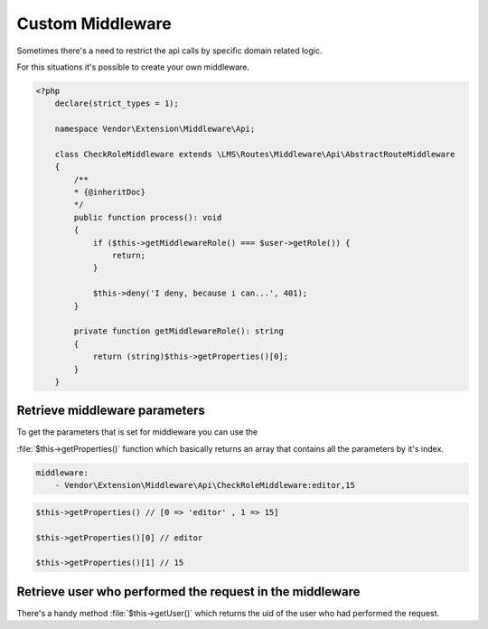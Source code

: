 .. ==================================================
.. FOR YOUR INFORMATION
.. --------------------------------------------------
.. -*- coding: utf-8 -*- with BOM.

.. _Middleware_custom:

===================================
Custom Middleware
===================================

Sometimes there's a need to restrict the api calls by specific domain related logic.

For this situations it's possible to create your own middleware.

.. code-block:: yaml
   :emphasize-lines: 13

   demo_photos-show:
     path:         api/demo/photos/{photo}
     controller:   LMS\Demo\Controller\PhotoApiController::show
     methods:      GET
     format:       json
     requirements:
       photo:      \d+
     defaults:
       plugin:     PhotoApi
       photo:
     options:
       middleware:
         - Vendor\Extension\Middleware\Api\CheckRoleMiddleware:editor

.. code-block:: php

    <?php
        declare(strict_types = 1);

        namespace Vendor\Extension\Middleware\Api;

        class CheckRoleMiddleware extends \LMS\Routes\Middleware\Api\AbstractRouteMiddleware
        {
            /**
            * {@inheritDoc}
            */
            public function process(): void
            {
                if ($this->getMiddlewareRole() === $user->getRole()) {
                    return;
                }

                $this->deny('I deny, because i can...', 401);
            }

            private function getMiddlewareRole(): string
            {
                return (string)$this->getProperties()[0];
            }
        }

Retrieve middleware parameters
==============

To get the parameters that is set for middleware you can use the

:file:`$this->getProperties()` function which basically returns an array
that contains all the parameters by it's index.

.. code-block:: yaml

    middleware:
        - Vendor\Extension\Middleware\Api\CheckRoleMiddleware:editor,15

.. code-block:: php

    $this->getProperties() // [0 => 'editor' , 1 => 15]

    $this->getProperties()[0] // editor

    $this->getProperties()[1] // 15

Retrieve user who performed the request in the middleware
==============

There's a handy method :file:`$this->getUser()` which returns
the uid of the user who had performed the request.
